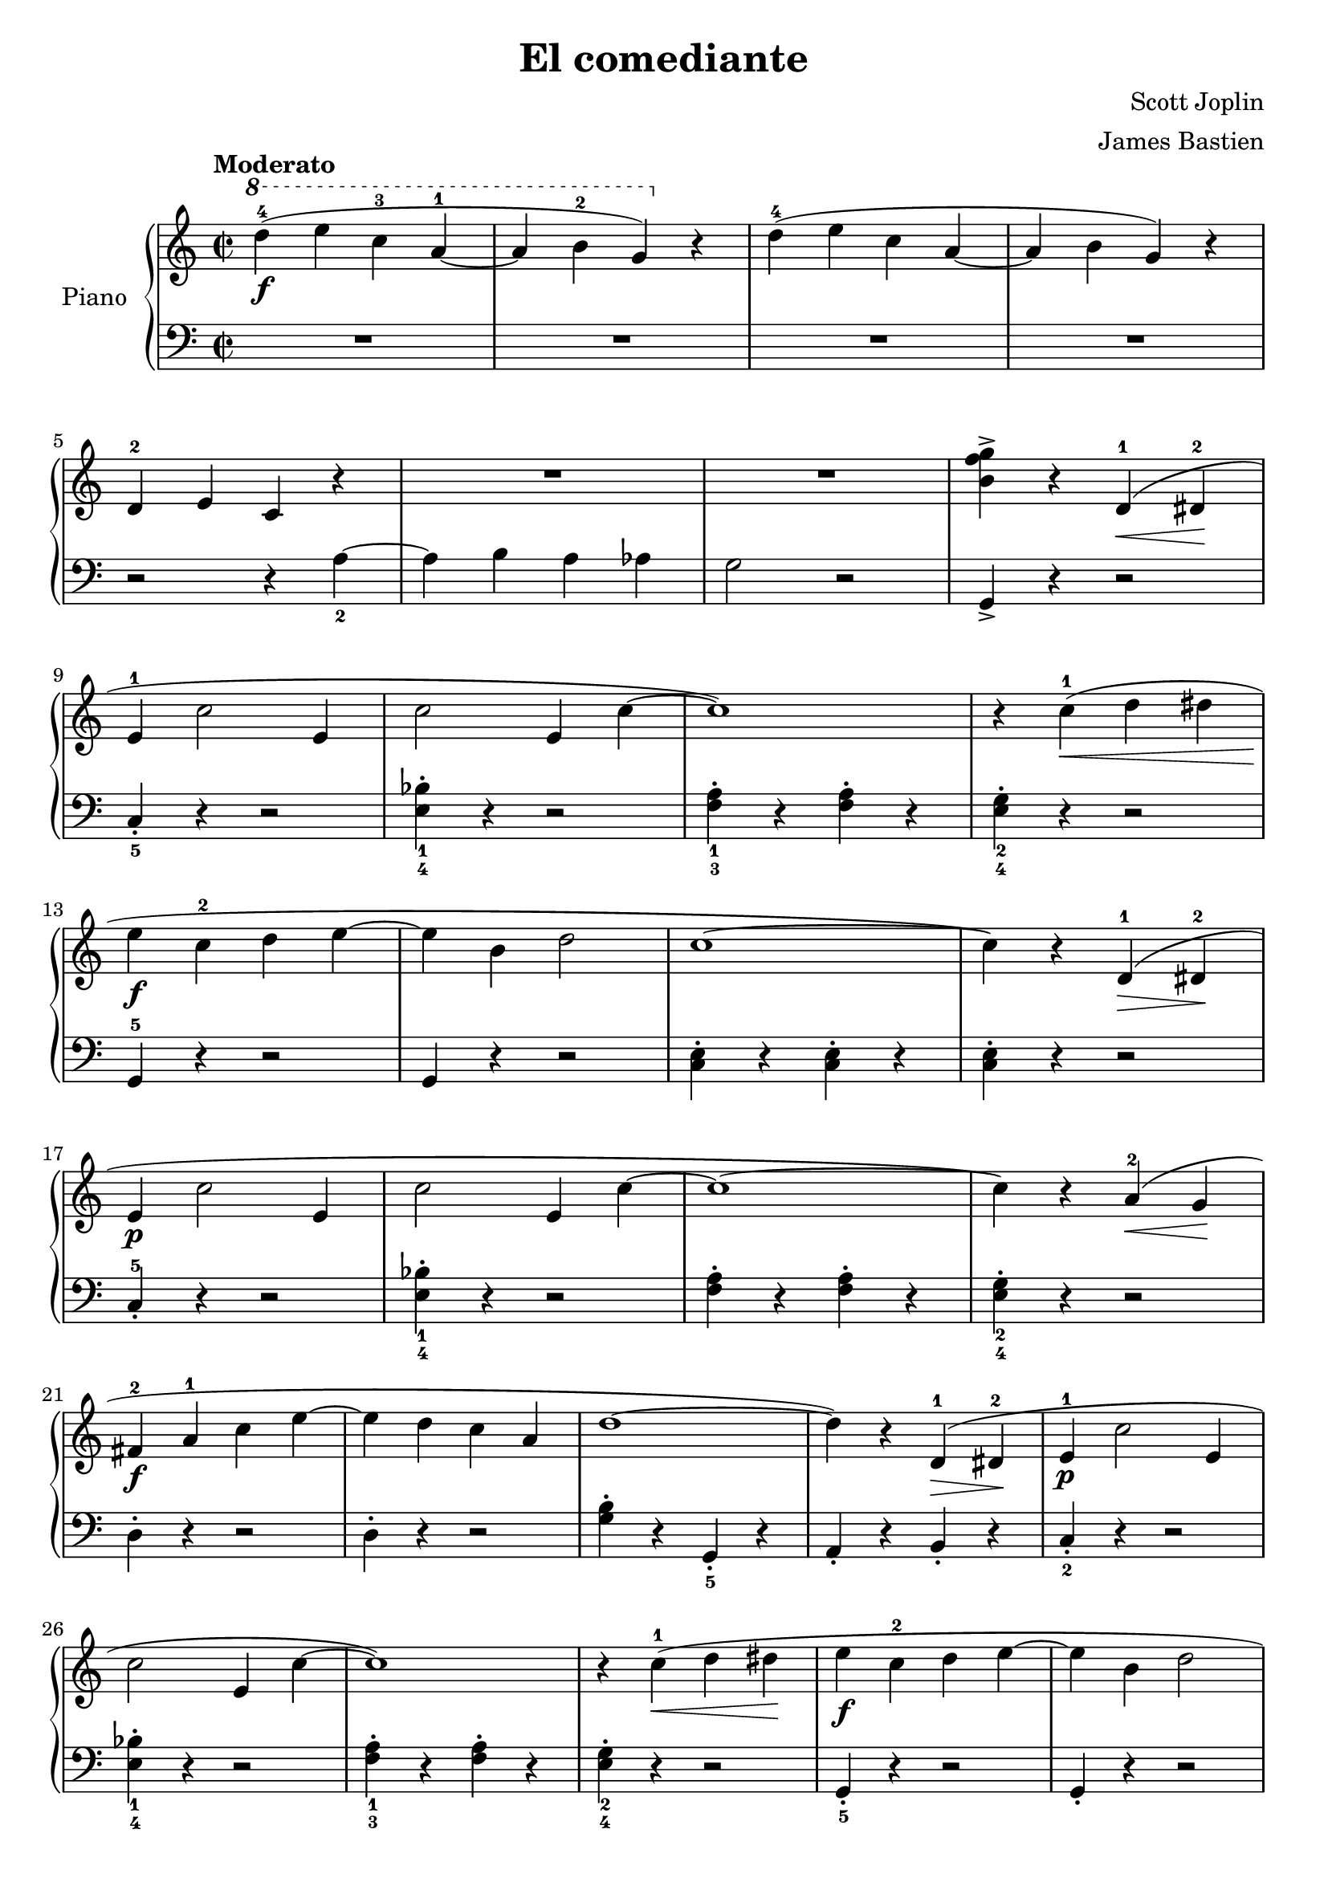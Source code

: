 \version "2.24.3"

\header {
  title = "El comediante"
  composer = "Scott Joplin"
  arranger = "James Bastien"
  opus = ""

}

global = {
  \time 2/2
  \tempo "Moderato"
  \key c \major
  \set Staff.pedalSustainStyle = #'bracket
}

upper = \relative c''  {
  \global
  \clef treble

  % music goes here
  \ottava #1
  d'4-4\f ( e c-3 a-1 ~ | a b-2 g ) \ottava #0 r | d-4 ( e c a ~ | a b g ) r |
  \break
  d-2 e c r | R1 | R1 | <b' f' g>4-> r d,-1 \< ( dis-2 \! |
  \break
  e4-1 c'2 e,4 | c'2 e,4 c'~ | c1 ) | r4 c-1 ( \< d dis |
  \break
  e\f c-2 d e~ | e b d2 | c1~ | c4 ) r d,-1 ( \> dis-2 \! |
  \break
  e4\p c'2 e,4 | c'2 e,4 c'4~ | c1~ | c4 ) r a-2 \< ( g \! |
  \break
  fis4-2\f a-1 c e~ | e d c a | d1~ | d4 ) r d,-1 \> ( dis-2 \! | e-1\p c'2 e,4 |
  \break
  c'2 e,4 c'~ | c1 ) | r4 c-1 \< ( d dis \! | e\f c-2 d e~ | e b d2 |
  \break
  \override DynamicTextSpanner.style = #'none
  \crescTextCresc
  c1~ | c4 ) r c-1\< ( d \! | e c d e~ | e c d c | e c d e~ |
  \break
  e c d c | e c d e~ |  e b-1 d2-3 | c1~ | \partial 4 c4 ) |

  \fine
}

lower = \relative c {
  \global
  \clef bass
  \set fingeringOrientations = #'(down)

  % music goes here
  R1 | R1 | R1 | R1 |
  r2 r4 <a'-2>4 ~ | a  b a aes | g2 r2 | g,4-> r r2 |
  <c-5>4-. r4 r2 | <e-4 bes'-1>4-. r r2 | <f-3 a-1>4-. r q-. r | <e-4 g-2>-. r r2 |
  g,4-5 r r2 | g4 r r2 | <c e>4-. r q-. r | q-. r r2 |
  c4-5-. r r2 | <e-4 bes'-1>4-. r r2 | <f a>4-. r q-. r | <e-4 g-2>-. r r2 |
  d4-. r r2 | d4-. r r2 | <g b>4-. r <g,-5>-. r | a4-. r b-. r | <c-2>-. r r2 |
  <e-4 bes'-1>4-. r r2 | <f-3 a-1>4-. r q-. r | <e-4 g-2>-. r r2 | <g,-5>4-. r r2 | g4-. r r2 |
  <c e>4-. r q-. r | q-. r r2 | <c e g>4-. r r2 | <e-5 bes'-2 c-1>4-. r r2 | <f-5 a-3 c-1>4-. r r2 |
  <f aes c>4-. r r2 | <a,-5>4-. r r2 | g4-. r r2 | <c e>4-. r <g-1>-. r | c,-. |

  \fine
}

\score {
  \new PianoStaff \with { instrumentName = "Piano" }
  <<
    \new Staff = "upper" { \upper }
    \new Staff = "lower" { \lower }
  >>

  \layout { }
}

\score {
  \unfoldRepeats {
    \new PianoStaff \with { instrumentName = "Piano" }
    <<
      \new Staff = "upper" \with { midiInstrument = "acoustic grand" } { \upper }
      \new Staff = "lower" \with { midiInstrument = "acoustic grand" } { \lower }
    >>
  }
  \midi { \tempo 4 = 180 }
}